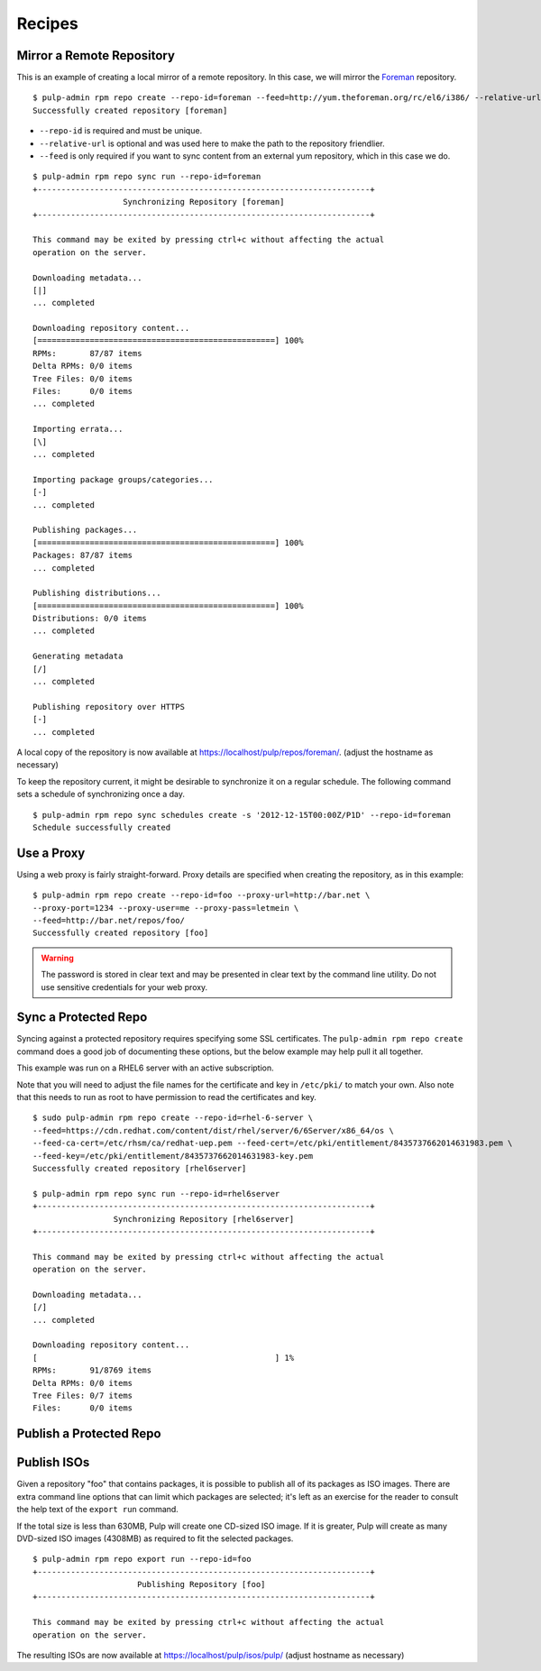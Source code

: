 .. _recipes:

Recipes
=======


Mirror a Remote Repository
--------------------------

This is an example of creating a local mirror of a remote repository. In this
case, we will mirror the `Foreman <http://theforeman.org/>`_ repository.

::

  $ pulp-admin rpm repo create --repo-id=foreman --feed=http://yum.theforeman.org/rc/el6/i386/ --relative-url=foreman
  Successfully created repository [foreman]

* ``--repo-id`` is required and must be unique.
* ``--relative-url`` is optional and was used here to make the path to the repository
  friendlier.
* ``--feed`` is only required if you want to sync content from an external yum
  repository, which in this case we do.

::

  $ pulp-admin rpm repo sync run --repo-id=foreman
  +----------------------------------------------------------------------+
                     Synchronizing Repository [foreman]
  +----------------------------------------------------------------------+

  This command may be exited by pressing ctrl+c without affecting the actual
  operation on the server.

  Downloading metadata...
  [|]
  ... completed

  Downloading repository content...
  [==================================================] 100%
  RPMs:       87/87 items
  Delta RPMs: 0/0 items
  Tree Files: 0/0 items
  Files:      0/0 items
  ... completed

  Importing errata...
  [\]
  ... completed

  Importing package groups/categories...
  [-]
  ... completed

  Publishing packages...
  [==================================================] 100%
  Packages: 87/87 items
  ... completed

  Publishing distributions...
  [==================================================] 100%
  Distributions: 0/0 items
  ... completed

  Generating metadata
  [/]
  ... completed

  Publishing repository over HTTPS
  [-]
  ... completed

A local copy of the repository is now available at
`https://localhost/pulp/repos/foreman/ <https://localhost/pulp/repos/foreman/>`_.
(adjust the hostname as necessary)

To keep the repository current, it might be desirable to synchronize it on a
regular schedule. The following command sets a schedule of synchronizing once
a day.

::

  $ pulp-admin rpm repo sync schedules create -s '2012-12-15T00:00Z/P1D' --repo-id=foreman
  Schedule successfully created


Use a Proxy
-----------

Using a web proxy is fairly straight-forward. Proxy details are specified when
creating the repository, as in this example:

::

  $ pulp-admin rpm repo create --repo-id=foo --proxy-url=http://bar.net \
  --proxy-port=1234 --proxy-user=me --proxy-pass=letmein \
  --feed=http://bar.net/repos/foo/
  Successfully created repository [foo]

.. warning::
  The password is stored in clear text and may be presented in clear text by the
  command line utility. Do not use sensitive credentials for your web proxy.


Sync a Protected Repo
---------------------

Syncing against a protected repository requires specifying some SSL certificates.
The ``pulp-admin rpm repo create`` command does a good job of documenting these
options, but the below example may help pull it all together.

This example was run on a RHEL6 server with an active subscription.

Note that you will need to adjust the file names for the certificate and key in
``/etc/pki/`` to match your own. Also note that this needs to run as root to
have permission to read the certificates and key.

::

  $ sudo pulp-admin rpm repo create --repo-id=rhel-6-server \
  --feed=https://cdn.redhat.com/content/dist/rhel/server/6/6Server/x86_64/os \
  --feed-ca-cert=/etc/rhsm/ca/redhat-uep.pem --feed-cert=/etc/pki/entitlement/8435737662014631983.pem \
  --feed-key=/etc/pki/entitlement/8435737662014631983-key.pem
  Successfully created repository [rhel6server]

  $ pulp-admin rpm repo sync run --repo-id=rhel6server
  +----------------------------------------------------------------------+
                   Synchronizing Repository [rhel6server]
  +----------------------------------------------------------------------+

  This command may be exited by pressing ctrl+c without affecting the actual
  operation on the server.

  Downloading metadata...
  [/]
  ... completed

  Downloading repository content...
  [                                                  ] 1%
  RPMs:       91/8769 items
  Delta RPMs: 0/0 items
  Tree Files: 0/7 items
  Files:      0/0 items


Publish a Protected Repo
------------------------

.. rbarlow will write this as part of https://bugzilla.redhat.com/show_bug.cgi?id=887032

Publish ISOs
------------

Given a repository "foo" that contains packages, it is possible to publish all
of its packages as ISO images. There are extra command line options that can
limit which packages are selected; it's left as an exercise for the reader to
consult the help text of the ``export run`` command.

If the total size is less than 630MB, Pulp will create one CD-sized ISO image.
If it is greater, Pulp will create as many DVD-sized ISO images (4308MB) as
required to fit the selected packages.

::

  $ pulp-admin rpm repo export run --repo-id=foo
  +----------------------------------------------------------------------+
                        Publishing Repository [foo]
  +----------------------------------------------------------------------+

  This command may be exited by pressing ctrl+c without affecting the actual
  operation on the server.

The resulting ISOs are now available at `https://localhost/pulp/isos/pulp/
<https://localhost/pulp/isos/pulp/>`_ (adjust hostname as necessary)
